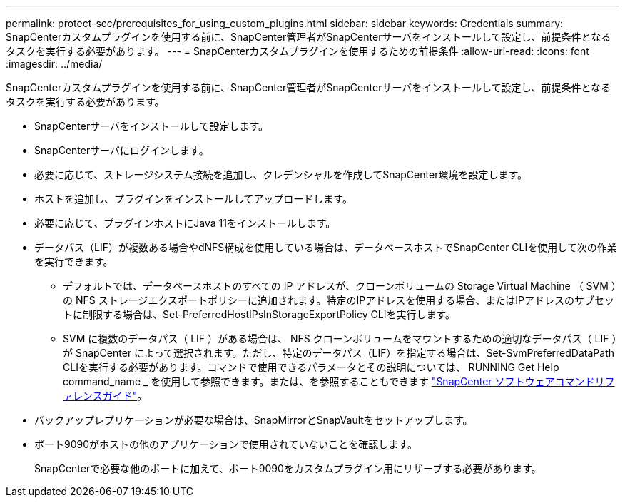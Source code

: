 ---
permalink: protect-scc/prerequisites_for_using_custom_plugins.html 
sidebar: sidebar 
keywords: Credentials 
summary: SnapCenterカスタムプラグインを使用する前に、SnapCenter管理者がSnapCenterサーバをインストールして設定し、前提条件となるタスクを実行する必要があります。 
---
= SnapCenterカスタムプラグインを使用するための前提条件
:allow-uri-read: 
:icons: font
:imagesdir: ../media/


[role="lead"]
SnapCenterカスタムプラグインを使用する前に、SnapCenter管理者がSnapCenterサーバをインストールして設定し、前提条件となるタスクを実行する必要があります。

* SnapCenterサーバをインストールして設定します。
* SnapCenterサーバにログインします。
* 必要に応じて、ストレージシステム接続を追加し、クレデンシャルを作成してSnapCenter環境を設定します。
* ホストを追加し、プラグインをインストールしてアップロードします。
* 必要に応じて、プラグインホストにJava 11をインストールします。
* データパス（LIF）が複数ある場合やdNFS構成を使用している場合は、データベースホストでSnapCenter CLIを使用して次の作業を実行できます。
+
** デフォルトでは、データベースホストのすべての IP アドレスが、クローンボリュームの Storage Virtual Machine （ SVM ）の NFS ストレージエクスポートポリシーに追加されます。特定のIPアドレスを使用する場合、またはIPアドレスのサブセットに制限する場合は、Set-PreferredHostIPsInStorageExportPolicy CLIを実行します。
** SVM に複数のデータパス（ LIF ）がある場合は、 NFS クローンボリュームをマウントするための適切なデータパス（ LIF ）が SnapCenter によって選択されます。ただし、特定のデータパス（LIF）を指定する場合は、Set-SvmPreferredDataPath CLIを実行する必要があります。コマンドで使用できるパラメータとその説明については、 RUNNING Get Help command_name _ を使用して参照できます。または、を参照することもできます https://library.netapp.com/ecm/ecm_download_file/ECMLP3337666["SnapCenter ソフトウェアコマンドリファレンスガイド"^]。


* バックアップレプリケーションが必要な場合は、SnapMirrorとSnapVaultをセットアップします。
* ポート9090がホストの他のアプリケーションで使用されていないことを確認します。
+
SnapCenterで必要な他のポートに加えて、ポート9090をカスタムプラグイン用にリザーブする必要があります。


